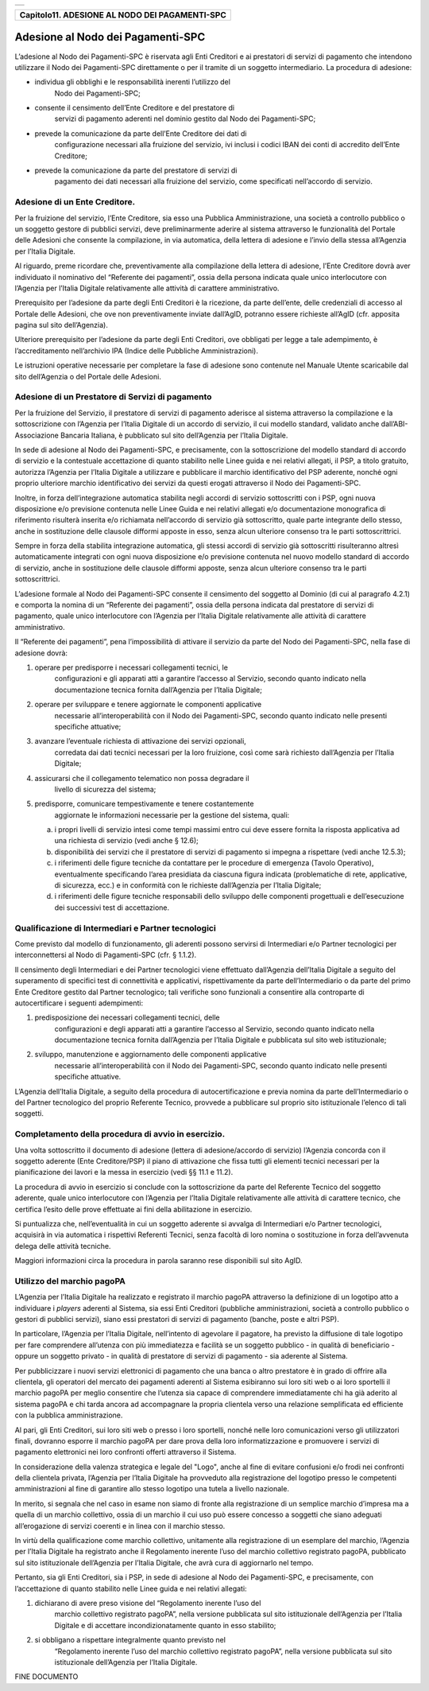 +-----------------------------------------------------------------------+
| |AGID_logo_carta_intestata-02.png|                                    |
+-----------------------------------------------------------------------+

+----------------------------------------------------+
| **Capitolo11. ADESIONE AL NODO DEI PAGAMENTI-SPC** |
+----------------------------------------------------+

Adesione al Nodo dei Pagamenti-SPC
==================================

L’adesione al Nodo dei Pagamenti-SPC è riservata agli Enti Creditori e
ai prestatori di servizi di pagamento che intendono utilizzare il Nodo
dei Pagamenti-SPC direttamente o per il tramite di un soggetto
intermediario. La procedura di adesione:

-  individua gli obblighi e le responsabilità inerenti l’utilizzo del
       Nodo dei Pagamenti-SPC;

-  consente il censimento dell’Ente Creditore e del prestatore di
       servizi di pagamento aderenti nel dominio gestito dal Nodo dei
       Pagamenti-SPC;

-  prevede la comunicazione da parte dell’Ente Creditore dei dati di
       configurazione necessari alla fruizione del servizio, ivi inclusi
       i codici IBAN dei conti di accredito dell’Ente Creditore;

-  prevede la comunicazione da parte del prestatore di servizi di
       pagamento dei dati necessari alla fruizione del servizio, come
       specificati nell’accordo di servizio.
       
Adesione di un Ente Creditore.
------------------------------
.. _Adesione di un Ente Creditore.:

Per la fruizione del servizio, l’Ente Creditore, sia esso una Pubblica
Amministrazione, una società a controllo pubblico o un soggetto gestore
di pubblici servizi, deve preliminarmente aderire al sistema attraverso
le funzionalità del Portale delle Adesioni che consente la compilazione,
in via automatica, della lettera di adesione e l’invio della stessa
all’Agenzia per l’Italia Digitale.

Al riguardo, preme ricordare che, preventivamente alla compilazione
della lettera di adesione, l’Ente Creditore dovrà aver individuato il
nominativo del “Referente dei pagamenti”, ossia della persona indicata
quale unico interlocutore con l’Agenzia per l’Italia Digitale
relativamente alle attività di carattere amministrativo.

Prerequisito per l’adesione da parte degli Enti Creditori è la
ricezione, da parte dell’ente, delle credenziali di accesso al Portale
delle Adesioni, che ove non preventivamente inviate dall’AgID, potranno
essere richieste all’AgID (cfr. apposita pagina sul sito dell’Agenzia).

Ulteriore prerequisito per l’adesione da parte degli Enti Creditori, ove
obbligati per legge a tale adempimento, è l’accreditamento nell’archivio
IPA (Indice delle Pubbliche Amministrazioni).

Le istruzioni operative necessarie per completare la fase di adesione
sono contenute nel Manuale Utente scaricabile dal sito dell’Agenzia o
del Portale delle Adesioni.

Adesione di un Prestatore di Servizi di pagamento
-------------------------------------------------
.. _Adesione di un Prestatore di Servizi di pagamento:

Per la fruizione del Servizio, il prestatore di servizi di pagamento
aderisce al sistema attraverso la compilazione e la sottoscrizione con
l’Agenzia per l’Italia Digitale di un accordo di servizio, il cui
modello standard, validato anche dall’ABI-Associazione Bancaria
Italiana, è pubblicato sul sito dell’Agenzia per l’Italia Digitale.

In sede di adesione al Nodo dei Pagamenti-SPC, e precisamente, con la
sottoscrizione del modello standard di accordo di servizio e la
contestuale accettazione di quanto stabilito nelle Linee guida e nei
relativi allegati, il PSP, a titolo gratuito, autorizza l’Agenzia per
l’Italia Digitale a utilizzare e pubblicare il marchio identificativo
del PSP aderente, nonché ogni proprio ulteriore marchio identificativo
dei servizi da questi erogati attraverso il Nodo dei Pagamenti-SPC.

Inoltre, in forza dell’integrazione automatica stabilita negli accordi
di servizio sottoscritti con i PSP, ogni nuova disposizione e/o
previsione contenuta nelle Linee Guida e nei relativi allegati e/o
documentazione monografica di riferimento risulterà inserita e/o
richiamata nell’accordo di servizio già sottoscritto, quale parte
integrante dello stesso, anche in sostituzione delle clausole difformi
apposte in esso, senza alcun ulteriore consenso tra le parti
sottoscrittrici.

Sempre in forza della stabilita integrazione automatica, gli stessi
accordi di servizio già sottoscritti risulteranno altresì
automaticamente integrati con ogni nuova disposizione e/o previsione
contenuta nel nuovo modello standard di accordo di servizio, anche in
sostituzione delle clausole difformi apposte, senza alcun ulteriore
consenso tra le parti sottoscrittrici.

L’adesione formale al Nodo dei Pagamenti-SPC consente il censimento del
soggetto al Dominio (di cui al paragrafo 4.2.1) e comporta la nomina di
un “Referente dei pagamenti”, ossia della persona indicata dal
prestatore di servizi di pagamento, quale unico interlocutore con
l’Agenzia per l’Italia Digitale relativamente alle attività di carattere
amministrativo.

Il “Referente dei pagamenti”, pena l’impossibilità di attivare il
servizio da parte del Nodo dei Pagamenti-SPC, nella fase di adesione
dovrà:

1. operare per predisporre i necessari collegamenti tecnici, le
       configurazioni e gli apparati atti a garantire l’accesso al
       Servizio, secondo quanto indicato nella documentazione tecnica
       fornita dall’Agenzia per l’Italia Digitale;

2. operare per sviluppare e tenere aggiornate le componenti applicative
       necessarie all’interoperabilità con il Nodo dei Pagamenti-SPC,
       secondo quanto indicato nelle presenti specifiche attuative;

3. avanzare l’eventuale richiesta di attivazione dei servizi opzionali,
       corredata dai dati tecnici necessari per la loro fruizione, così
       come sarà richiesto dall’Agenzia per l’Italia Digitale;

4. assicurarsi che il collegamento telematico non possa degradare il
       livello di sicurezza del sistema;

5. predisporre, comunicare tempestivamente e tenere costantemente
       aggiornate le informazioni necessarie per la gestione del
       sistema, quali:

   a. i propri livelli di servizio intesi come tempi massimi entro cui
      deve essere fornita la risposta applicativa ad una richiesta di
      servizio (vedi anche § 12.6);

   b. disponibilità dei servizi che il prestatore di servizi di
      pagamento si impegna a rispettare (vedi anche 12.5.3);

   c. i riferimenti delle figure tecniche da contattare per le procedure
      di emergenza (Tavolo Operativo), eventualmente specificando l’area
      presidiata da ciascuna figura indicata (problematiche di rete,
      applicative, di sicurezza, ecc.) e in conformità con le richieste
      dall’Agenzia per l’Italia Digitale;

   d. i riferimenti delle figure tecniche responsabili dello sviluppo
      delle componenti progettuali e dell’esecuzione dei successivi test
      di accettazione.

Qualificazione di Intermediari e Partner tecnologici
----------------------------------------------------
.. _Qualificazione di Intermediari e Partner tecnologici:

Come previsto dal modello di funzionamento, gli aderenti possono
servirsi di Intermediari e/o Partner tecnologici per
interconnettersi al Nodo di Pagamenti-SPC (cfr. § 1.1.2).

Il censimento degli Intermediari e dei Partner tecnologici viene
effettuato dall’Agenzia dell’Italia Digitale a seguito del
superamento di specifici test di connettività e applicativi,
rispettivamente da parte dell’Intermediario o da parte del primo
Ente Creditore gestito dal Partner tecnologico; tali verifiche sono
funzionali a consentire alla controparte di autocertificare i
seguenti adempimenti:

1. predisposizione dei necessari collegamenti tecnici, delle
       configurazioni e degli apparati atti a garantire l’accesso al
       Servizio, secondo quanto indicato nella documentazione tecnica
       fornita dall’Agenzia per l’Italia Digitale e pubblicata sul sito
       web istituzionale;

2. sviluppo, manutenzione e aggiornamento delle componenti applicative
       necessarie all’interoperabilità con il Nodo dei Pagamenti-SPC,
       secondo quanto indicato nelle presenti specifiche attuative.


L’Agenzia dell’Italia Digitale, a seguito della procedura di
autocertificazione e previa nomina da parte dell’Intermediario o del
Partner tecnologico del proprio Referente Tecnico, provvede a
pubblicare sul proprio sito istituzionale l’elenco di tali soggetti.

Completamento della procedura di avvio in esercizio.
----------------------------------------------------
.. _Completamento della procedura di avvio in esercizio.:

Una volta sottoscritto il documento di adesione (lettera di
adesione/accordo di servizio) l’Agenzia concorda con il soggetto
aderente (Ente Creditore/PSP) il piano di attivazione che fissa
tutti gli elementi tecnici necessari per la pianificazione dei
lavori e la messa in esercizio (vedi §§ 11.1 e 11.2).

La procedura di avvio in esercizio si conclude con la sottoscrizione da
parte del Referente Tecnico del soggetto aderente, quale unico
interlocutore con l’Agenzia per l’Italia Digitale relativamente alle
attività di carattere tecnico, che certifica l’esito delle prove
effettuate ai fini della abilitazione in esercizio.

Si puntualizza che, nell’eventualità in cui un soggetto aderente si
avvalga di Intermediari e/o Partner tecnologici, acquisirà in via
automatica i rispettivi Referenti Tecnici, senza facoltà di loro nomina
o sostituzione in forza dell’avvenuta delega delle attività tecniche.

Maggiori informazioni circa la procedura in parola saranno rese
disponibili sul sito AgID.

Utilizzo del marchio pagoPA
---------------------------
.. _Utilizzo del marchio pagoPA:

L’Agenzia per l’Italia Digitale ha realizzato e registrato il marchio
pagoPA attraverso la definizione di un logotipo atto a individuare i
*players* aderenti al Sistema, sia essi Enti Creditori (pubbliche
amministrazioni, società a controllo pubblico o gestori di pubblici
servizi), siano essi prestatori di servizi di pagamento (banche, poste e
altri PSP).

In particolare, l’Agenzia per l’Italia Digitale, nell’intento di
agevolare il pagatore, ha previsto la diffusione di tale logotipo per
fare comprendere all’utenza con più immediatezza e facilità se un
soggetto pubblico - in qualità di beneficiario - oppure un soggetto
privato - in qualità di prestatore di servizi di pagamento - sia
aderente al Sistema.

Per pubblicizzare i nuovi servizi elettronici di pagamento che una banca
o altro prestatore è in grado di offrire alla clientela, gli operatori
del mercato dei pagamenti aderenti al Sistema esibiranno sui loro siti
web o ai loro sportelli il marchio pagoPA per meglio consentire che
l’utenza sia capace di comprendere immediatamente chi ha già aderito al
sistema pagoPA e chi tarda ancora ad accompagnare la propria clientela
verso una relazione semplificata ed efficiente con la pubblica
amministrazione.

Al pari, gli Enti Creditori, sui loro siti web o presso i loro
sportelli, nonché nelle loro comunicazioni verso gli utilizzatori
finali, dovranno esporre il marchio pagoPA per dare prova della loro
informatizzazione e promuovere i servizi di pagamento elettronici nei
loro confronti offerti attraverso il Sistema.

In considerazione della valenza strategica e legale del "Logo", anche al
fine di evitare confusioni e/o frodi nei confronti della clientela
privata, l’Agenzia per l’Italia Digitale ha provveduto alla
registrazione del logotipo presso le competenti amministrazioni al fine
di garantire allo stesso logotipo una tutela a livello nazionale.

In merito, si segnala che nel caso in esame non siamo di fronte alla
registrazione di un semplice marchio d’impresa ma a quella di un marchio
collettivo, ossia di un marchio il cui uso può essere concesso a
soggetti che siano adeguati all’erogazione di servizi coerenti e in
linea con il marchio stesso.

In virtù della qualificazione come marchio collettivo, unitamente alla
registrazione di un esemplare del marchio, l’Agenzia per l’Italia
Digitale ha registrato anche il Regolamento inerente l’uso del marchio
collettivo registrato pagoPA, pubblicato sul sito istituzionale
dell’Agenzia per l’Italia Digitale, che avrà cura di aggiornarlo nel
tempo.

Pertanto, sia gli Enti Creditori, sia i PSP, in sede di adesione al Nodo
dei Pagamenti-SPC, e precisamente, con l’accettazione di quanto
stabilito nelle Linee guida e nei relativi allegati:

1. dichiarano di avere preso visione del “Regolamento inerente l’uso del
       marchio collettivo registrato pagoPA”, nella versione pubblicata
       sul sito istituzionale dell’Agenzia per l’Italia Digitale e di
       accettare incondizionatamente quanto in esso stabilito;

2. si obbligano a rispettare integralmente quanto previsto nel
       “Regolamento inerente l’uso del marchio collettivo registrato
       pagoPA”, nella versione pubblicata sul sito istituzionale
       dell’Agenzia per l’Italia Digitale.

FINE DOCUMENTO

.. |AGID_logo_carta_intestata-02.png| image:: ./myMediaFolder/media/image1.png
   :width: 5.90551in
   :height: 1.30277in

